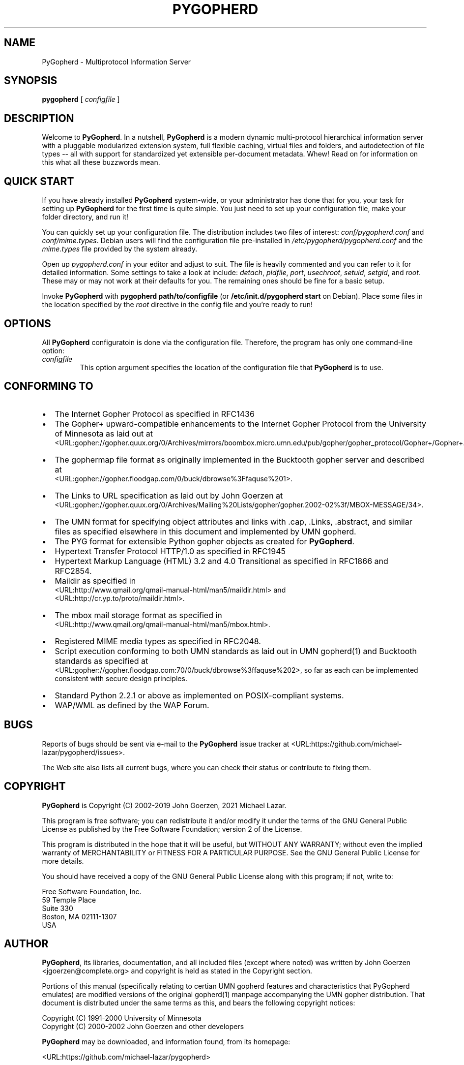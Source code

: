 .\" This manpage has been automatically generated by docbook2man 
.\" from a DocBook document.  This tool can be found at:
.\" <http://shell.ipoline.com/~elmert/comp/docbook2X/> 
.\" Please send any bug reports, improvements, comments, patches, 
.\" etc. to Steve Cheng <steve@ggi-project.org>.
.TH "PYGOPHERD" "8" "26 November 2022" "John Goerzen" "PyGopherd Manpage"

.SH NAME
PyGopherd \- Multiprotocol Information Server
.SH SYNOPSIS

\fBpygopherd\fR [ \fB\fIconfigfile\fB\fR ]

.SH "DESCRIPTION"
.PP
Welcome to \fBPyGopherd\fR\&.  In a nutshell, \fBPyGopherd\fR
is a modern dynamic
multi-protocol hierarchical information server with a pluggable
modularized extension system, 
full flexible caching, virtual files and
folders, and autodetection of file types -- all with support for
standardized yet extensible per-document metadata. Whew! Read on for
information on this what all these buzzwords mean.
.SH "QUICK START"
.PP
If you have already installed \fBPyGopherd\fR system-wide, or your
administrator has done that for you, your task for setting up
\fBPyGopherd\fR for the first time is quite simple.  You just need
to set up your configuration file, make your folder directory,
and run it!
.PP
You can quickly set up your configuration file.  The
distribution includes two files of interest:
\fIconf/pygopherd.conf\fR and
\fIconf/mime.types\fR\&.  Debian users will find
the configuration file pre-installed in
\fI/etc/pygopherd/pygopherd.conf\fR and the
\fImime.types\fR file provided by the system
already.
.PP
Open up \fIpygopherd.conf\fR in your editor and
adjust to suit.  The file is heavily commented and you can
refer to it for detailed information.  Some settings to take a
look at include: \fIdetach\fR,
\fIpidfile\fR, \fIport\fR, 
\fIusechroot\fR, \fIsetuid\fR,
\fIsetgid\fR, and \fIroot\fR\&.
These may or may not work at their defaults for you.  The
remaining ones should be fine for a basic setup.
.PP
Invoke \fBPyGopherd\fR with \fBpygopherd
path/to/configfile\fR (or
\fB/etc/init.d/pygopherd start\fR on Debian).
Place some files in the location specified by the
\fIroot\fR directive in the config file and
you're ready to run!
.SH "OPTIONS"
.PP
All \fBPyGopherd\fR configuratoin is done via the configuration
file.  Therefore, the program has only one command-line
option:
.TP
\fB\fIconfigfile\fB\fR
This option argument specifies the location
of the configuration file that \fBPyGopherd\fR is to use.
.SH "CONFORMING TO"
.TP 0.2i
\(bu
The Internet Gopher Protocol as specified in RFC1436
.TP 0.2i
\(bu
The Gopher+ upward-compatible enhancements to the Internet Gopher
Protocol from the University of Minnesota as laid out at
 <URL:gopher://gopher.quux.org/0/Archives/mirrors/boombox.micro.umn.edu/pub/gopher/gopher_protocol/Gopher+/Gopher+.txt>\&.
.TP 0.2i
\(bu
The gophermap file format as originally implemented in the
Bucktooth gopher server and described at
 <URL:gopher://gopher.floodgap.com/0/buck/dbrowse%3Ffaquse%201>\&.
.TP 0.2i
\(bu
The Links to URL specification as laid out by John Goerzen
at
 <URL:gopher://gopher.quux.org/0/Archives/Mailing%20Lists/gopher/gopher.2002-02%3f/MBOX-MESSAGE/34>\&.
.TP 0.2i
\(bu
The UMN format for specifying object attributes and links
with .cap, .Links, .abstract, and similar files as specified elsewhere
in this document and implemented by UMN gopherd.
.TP 0.2i
\(bu
The PYG format for extensible Python gopher objects as created for
\fBPyGopherd\fR\&.
.TP 0.2i
\(bu
Hypertext Transfer Protocol HTTP/1.0 as specified in
RFC1945
.TP 0.2i
\(bu
Hypertext Markup Language (HTML) 3.2 and 4.0
Transitional as specified in RFC1866 and RFC2854.
.TP 0.2i
\(bu
Maildir as specified in
 <URL:http://www.qmail.org/qmail-manual-html/man5/maildir.html> and
 <URL:http://cr.yp.to/proto/maildir.html>\&.
.TP 0.2i
\(bu
The mbox mail storage format as specified in
 <URL:http://www.qmail.org/qmail-manual-html/man5/mbox.html>\&.
.TP 0.2i
\(bu
Registered MIME media types as specified in RFC2048.
.TP 0.2i
\(bu
Script execution conforming to both UMN standards as laid out in UMN
gopherd(1) and Bucktooth standards as specified at
 <URL:gopher://gopher.floodgap.com:70/0/buck/dbrowse%3ffaquse%202>, 
so far as each can be implemented consistent with secure
design principles.
.TP 0.2i
\(bu
Standard Python 2.2.1 or above as implemented on
POSIX-compliant systems.
.TP 0.2i
\(bu
WAP/WML as defined by the WAP Forum.
.SH "BUGS"
.PP
Reports of bugs should be sent via e-mail to the \fBPyGopherd\fR issue tracker
at  <URL:https://github.com/michael-lazar/pygopherd/issues>\&.
.PP
The Web site also lists all current bugs, where you can check their
status or contribute to fixing them.
.SH "COPYRIGHT"
.PP
\fBPyGopherd\fR is Copyright (C) 2002-2019 John Goerzen, 2021 Michael Lazar.
.PP
This program is free software; you can redistribute it and/or
modify it under the terms of the GNU General Public License as
published by the Free Software Foundation; version 2 of the
License.
.PP
This program is distributed in the hope that it will be useful,
but WITHOUT ANY WARRANTY; without even the implied warranty of
MERCHANTABILITY or FITNESS FOR A PARTICULAR PURPOSE.  See the
GNU General Public License for more details.
.PP
You should have received a copy of the GNU General Public License
along with this program; if not, write to:

.nf
Free Software Foundation, Inc.
59 Temple Place
Suite 330
Boston, MA  02111-1307
USA
      
.fi
.SH "AUTHOR"
.PP
\fBPyGopherd\fR, its libraries, documentation, and all included
files (except where noted) was written by John Goerzen
<jgoerzen@complete.org>
and copyright is held as stated in the
Copyright section.
.PP
Portions of this manual (specifically relating to certian UMN gopherd
features and characteristics that PyGopherd emulates) are modified
versions of the original
gopherd(1) manpage accompanying the UMN gopher distribution.  That
document is distributed under the same terms as this, and
bears the following copyright notices:

.nf
Copyright (C) 1991-2000  University of Minnesota
Copyright (C) 2000-2002  John Goerzen and other developers
      
.fi
.PP
\fBPyGopherd\fR may be downloaded, and information found, from its
homepage:
.PP
 <URL:https://github.com/michael-lazar/pygopherd>
.PP
.SH "SEE ALSO"
.PP
python (1).
